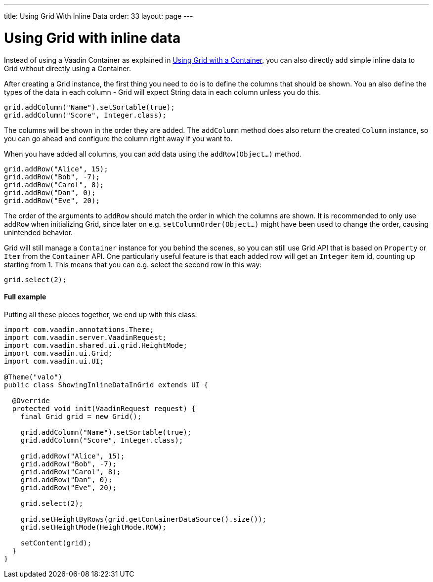 ---
title: Using Grid With Inline Data
order: 33
layout: page
---

[[using-grid-with-inline-data]]
= Using Grid with inline data

Instead of using a Vaadin Container as explained in
link:UsingGridWithAContainer.asciidoc[Using Grid with a Container],
you can also directly add simple inline data to Grid without directly
using a Container.

After creating a Grid instance, the first thing you need to do is to
define the columns that should be shown. You an also define the types of
the data in each column - Grid will expect String data in each column
unless you do this.

[source,java]
....
grid.addColumn("Name").setSortable(true);
grid.addColumn("Score", Integer.class);
....

The columns will be shown in the order they are added. The `addColumn`
method does also return the created `Column` instance, so you can go ahead
and configure the column right away if you want to.

When you have added all columns, you can add data using the
`addRow(Object...)` method.

[source,java]
....
grid.addRow("Alice", 15);
grid.addRow("Bob", -7);
grid.addRow("Carol", 8);
grid.addRow("Dan", 0);
grid.addRow("Eve", 20);
....

The order of the arguments to `addRow` should match the order in which the
columns are shown. It is recommended to only use `addRow` when
initializing Grid, since later on e.g. `setColumnOrder(Object...)` might
have been used to change the order, causing unintended behavior.

Grid will still manage a `Container` instance for you behind the scenes,
so you can still use Grid API that is based on `Property` or `Item` from the
`Container` API. One particularly useful feature is that each added row
will get an `Integer` item id, counting up starting from 1. This means
that you can e.g. select the second row in this way:

[source,java]
....
grid.select(2);
....

[[full-example]]
Full example
^^^^^^^^^^^^

Putting all these pieces together, we end up with this class.

[source,java]
....
import com.vaadin.annotations.Theme;
import com.vaadin.server.VaadinRequest;
import com.vaadin.shared.ui.grid.HeightMode;
import com.vaadin.ui.Grid;
import com.vaadin.ui.UI;

@Theme("valo")
public class ShowingInlineDataInGrid extends UI {

  @Override
  protected void init(VaadinRequest request) {
    final Grid grid = new Grid();

    grid.addColumn("Name").setSortable(true);
    grid.addColumn("Score", Integer.class);

    grid.addRow("Alice", 15);
    grid.addRow("Bob", -7);
    grid.addRow("Carol", 8);
    grid.addRow("Dan", 0);
    grid.addRow("Eve", 20);

    grid.select(2);

    grid.setHeightByRows(grid.getContainerDataSource().size());
    grid.setHeightMode(HeightMode.ROW);

    setContent(grid);
  }
}
....
